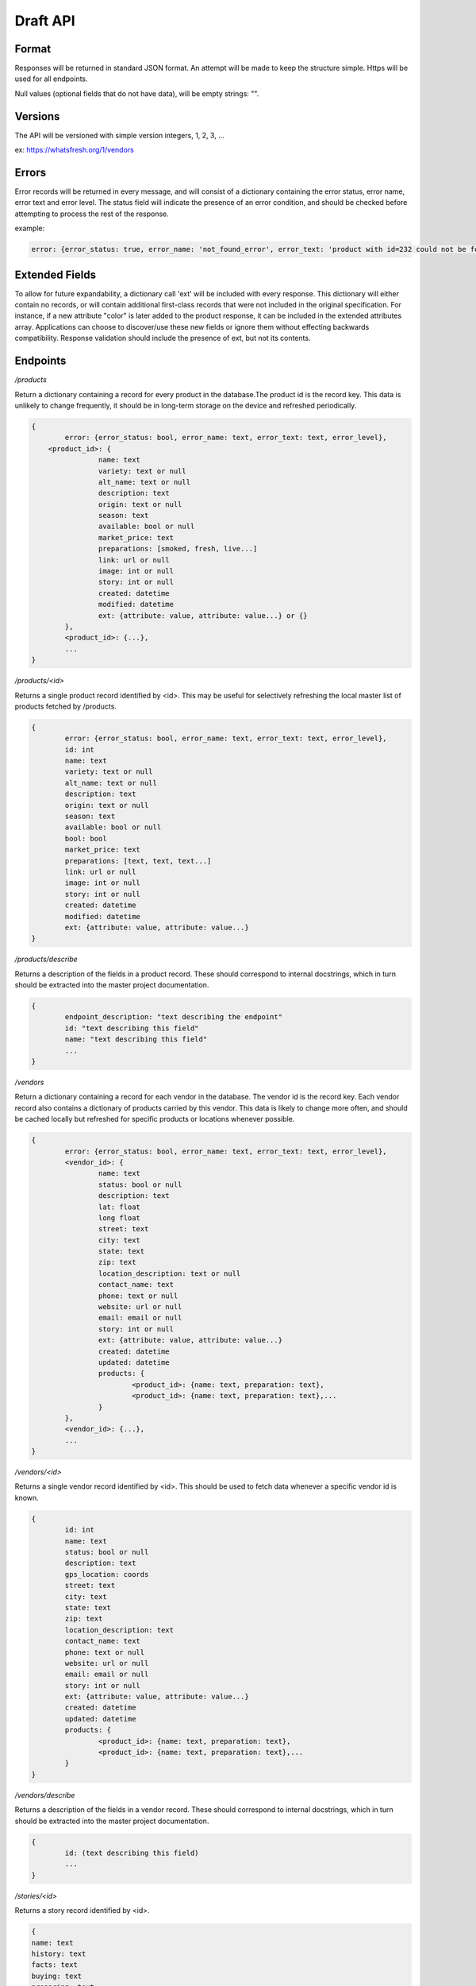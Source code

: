 Draft API
=========

Format
------

Responses will be returned in standard JSON format. An attempt will be made to keep the structure simple. Https will be used for all endpoints. 

Null values (optional fields that do not have data), will be empty strings: "".

Versions
--------

The API will be versioned with simple version integers, 1, 2, 3, ...

ex: https://whatsfresh.org/1/vendors

Errors
------

Error records will be returned in every message, and will consist of a dictionary containing the error status, error name, error text and error level. The status field will indicate the presence of an error condition, and should be checked before attempting to process the rest of the response.

example:

.. code-block:: json

	error: {error_status: true, error_name: 'not_found_error', error_text: 'product with id=232 could not be found', error_level: 10}

Extended Fields
---------------

To allow for future expandability, a dictionary call 'ext' will be included with every response. This dictionary will either contain no records, or will contain additional first-class records that were not included in the original specification. For instance, if a new attribute "color" is later added to the product response, it can be included in the extended attributes array. Applications can choose to discover/use these new fields or ignore them without effecting backwards compatibility. Response validation should include the presence of ext, but not its contents.


Endpoints
---------

*/products*

Return a dictionary containing a record for every product in the database.The product id is the record key. This data is unlikely to change frequently, it should be in long-term storage on the device and refreshed periodically.

.. code-block:: json

	{
		error: {error_status: bool, error_name: text, error_text: text, error_level},
	    <product_id>: { 
			name: text
			variety: text or null
			alt_name: text or null
			description: text
			origin: text or null
			season: text
			available: bool or null
			market_price: text
			preparations: [smoked, fresh, live...]
			link: url or null
			image: int or null
			story: int or null
			created: datetime
			modified: datetime
			ext: {attribute: value, attribute: value...} or {}	
		},
		<product_id>: {...},
		...
	}


*/products/<id>*

Returns a single product record identified by <id>. This may be useful for selectively refreshing the local master list of products fetched by /products.

.. code-block:: json

	{
		error: {error_status: bool, error_name: text, error_text: text, error_level},
		id: int
		name: text
		variety: text or null
		alt_name: text or null
		description: text
		origin: text or null
		season: text
		available: bool or null
		bool: bool
		market_price: text
		preparations: [text, text, text...]
		link: url or null
		image: int or null
		story: int or null
		created: datetime
		modified: datetime
		ext: {attribute: value, attribute: value...}			
	}
	

*/products/describe*

Returns a description of the fields in a product record. These should correspond to internal docstrings, which in turn should be extracted into the master project documentation.

.. code-block:: json

	{
		endpoint_description: "text describing the endpoint"
		id: "text describing this field"
		name: "text describing this field"
		...
	}


*/vendors*

Return a dictionary containing a record for each vendor in the database. The vendor id is the record key. Each vendor record also contains a dictionary of products carried by this vendor. This data is likely to change more often, and should be cached locally but refreshed for specific products or locations whenever possible.

.. code-block:: json

	{
		error: {error_status: bool, error_name: text, error_text: text, error_level},
		<vendor_id>: {
			name: text
			status: bool or null
			description: text
			lat: float
			long float
			street: text
			city: text
			state: text
			zip: text
			location_description: text or null
			contact_name: text
			phone: text or null
			website: url or null
			email: email or null
			story: int or null
			ext: {attribute: value, attribute: value...}
			created: datetime
			updated: datetime
			products: {
				<product_id>: {name: text, preparation: text},
				<product_id>: {name: text, preparation: text},...
			}
		},
		<vendor_id>: {...},
		...
	}


*/vendors/<id>*

Returns a single vendor record identified by <id>. This should be used to fetch data whenever a specific vendor id is known.

.. code-block:: json

	{
		id: int
		name: text
		status: bool or null
		description: text
		gps_location: coords
		street: text
		city: text
		state: text
		zip: text
		location_description: text
		contact_name: text
		phone: text or null
		website: url or null
		email: email or null
		story: int or null
		ext: {attribute: value, attribute: value...}
		created: datetime
		updated: datetime			
		products: {
			<product_id>: {name: text, preparation: text},
			<product_id>: {name: text, preparation: text},...
		}
	}


*/vendors/describe*

Returns a description of the fields in a vendor record. These should correspond to internal docstrings, which in turn should be extracted into the master project documentation.

.. code-block:: json

	{
		id: (text describing this field)
		...
	}


*/stories/<id>*

Returns a story record identified by <id>.

.. code-block:: json

	{
        name: text
        history: text
        facts: text
        buying: text
        preparing: text
        products: text
        season: text
        images: [
            {caption: text, link: text}
            {caption: text, link: text}
            ...
        ]
        videos: [
            {caption: text, link: url}
            {caption: text, link: url}
            ...
        ]

	}


*/images/<id>*

Returns an image record identified by <id>. Alternatively, this could return the image data itself as content-type image rather than json.

.. code-block:: json

	{
		image: "url to image"
		caption: "text" or null
	}


*/vendors/product/<id>*

Returns a dictionary of vendors that carry a product identified by <id>. The records are identical to those returned by /vendors/<id>, but filtered by the product id.


*/nearby/?lat=<float>&long=<float>*

Returns nearby available vendors. Vendor records are as defined above, including the products array.



Additional parameters
---------------------

These parameters can be added to any endpoint request

*?location=<lat>,<long>*

or 

*?lat=<float>&long=<float>*

These parameters represent the latitude and longitude of either the mobile device’s current location, or a pre-defined location such as “Newport, OR”. These will cause the results to be sorted by proximity, closest items first. This parameter will be ignored with the /stories endpoint. Depending on how the device handles the coordinates, it may be more convenient to send a single parameter, ‘location=<lat>,<long>’ and use the latitude and longitude as positional arguments.

examples:

.. raw:: html

	https://whatsfresh.org/vendors?lat=49.28472&long=89.7982
	https://whatsfresh.org/vendors?location=49.28472,89.7982


*?limit=<int>*

This parameter will limit the number of records returned to <int>. In combination with the location parameter, it can be used to return the 5 nearest vendors selling tuna:

.. raw:: html

	https://whatsfresh.org/vendors/product/<tuna_id>?lat=49.28472&long=89.7982

*?proximity=<int>*

This parameter will restrict the returned results to those within <int> miles (or configurable distance unit) of the given location. Ignored if no location is given.
